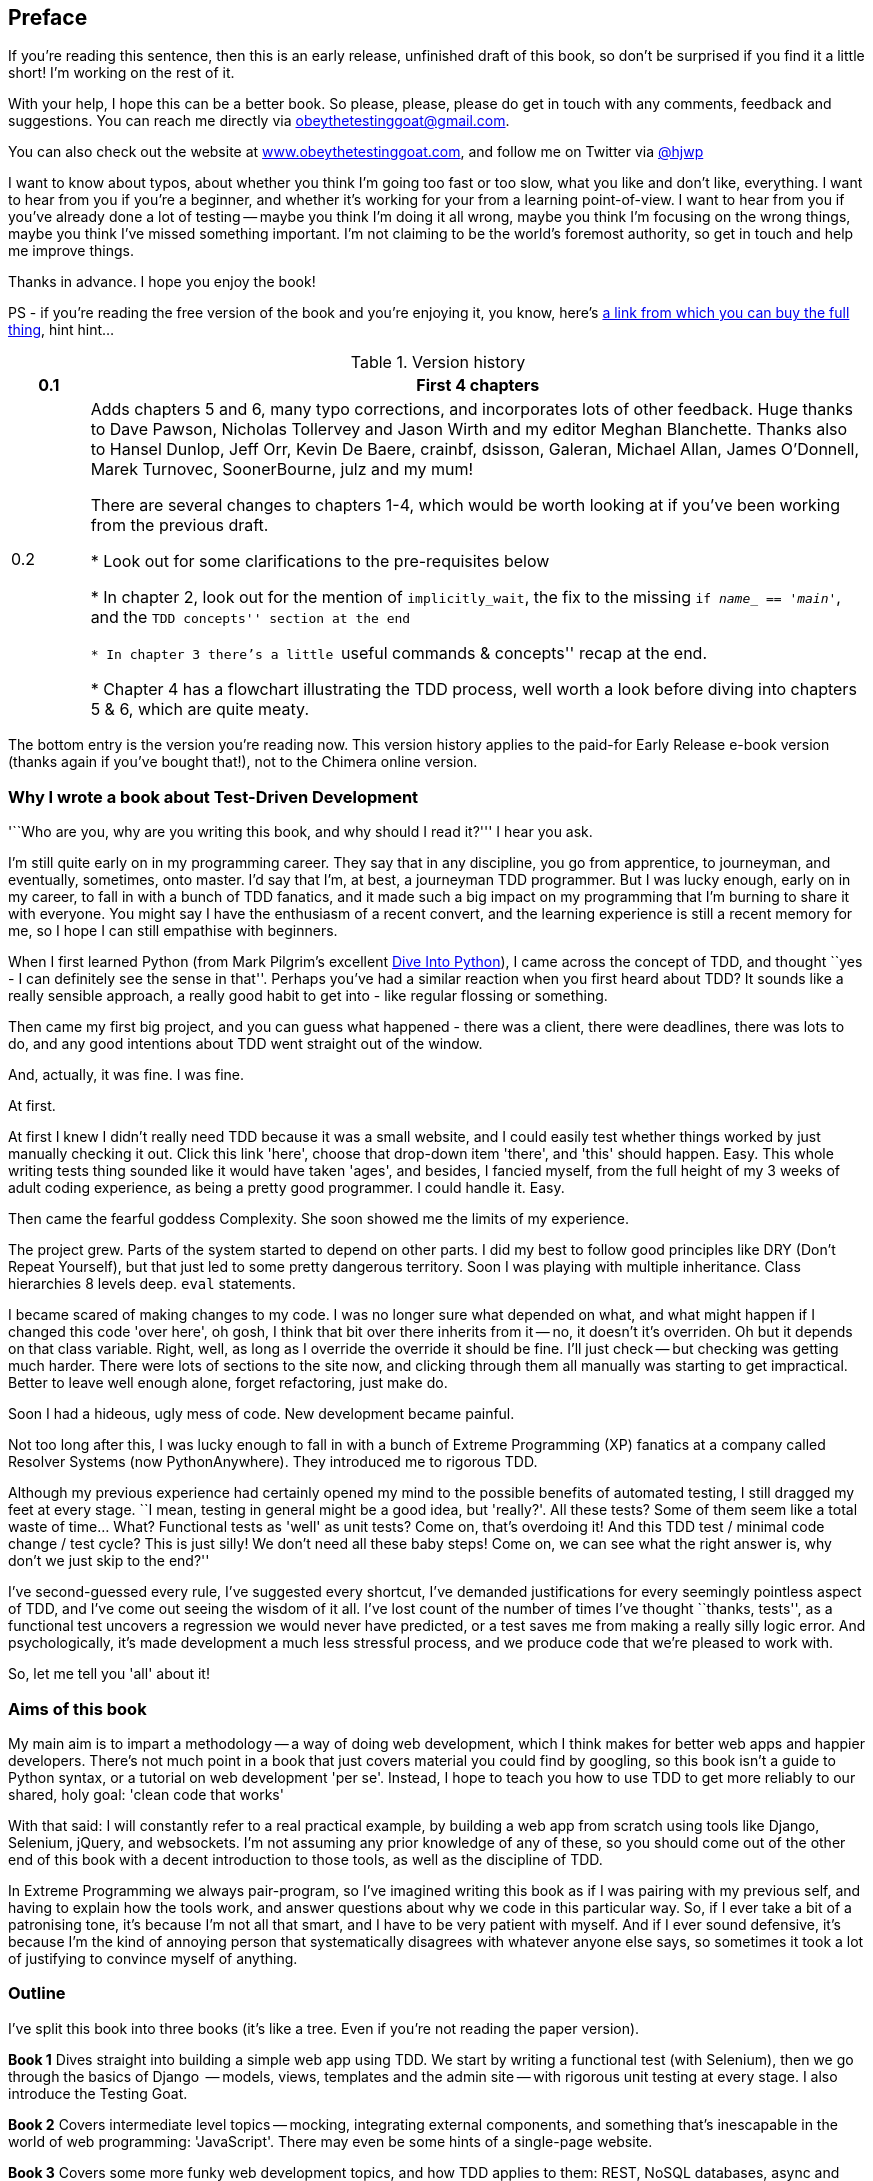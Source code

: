 [[preface]]
Preface
-------

If you're reading this sentence, then this is an early release, unfinished 
draft of this book, so don't be surprised if you find it a little short!
I'm working on the rest of it.

With your help, I hope this can be a better book. So please, please, please
do get in touch with any comments, feedback and suggestions. You can reach
me directly via obeythetestinggoat@gmail.com.  

You can also check out the website at 
http://www.obeythetestinggoat.com[www.obeythetestinggoat.com], and
follow me on Twitter via https://www.twitter.com/hjwp[@hjwp]

I want to know about typos, about whether you think I'm going too fast or
too slow, what you like and don't like, everything.  I want to hear from you
if you're a beginner, and whether it's working for your from a learning
point-of-view. I want to hear from you if you've already done a lot of
testing -- maybe you think I'm doing it all wrong, maybe you think I'm
focusing on the wrong things, maybe you think I've missed something
important. I'm not claiming to be the world's foremost authority, so
get in touch and help me improve things.

Thanks in advance. I hope you enjoy the book!


PS - if you're reading the free version of the book and you're enjoying it,
you know, here's
http://www.anrdoezrs.net/click-7079286-11260198?url=http%3A%2F%2Fshop.oreilly.com%2Fproduct%2F0636920029533.do%3Fcmp%3Daf-code-book-product_cj_9781449367794_%7BPID%7D&cjsku=0636920029533[a
link from which you can buy the full thing], hint hint...


.Version history
[cols="1,10"]
|================
|0.1| First 4 chapters

|0.2| Adds chapters 5 and 6, many typo corrections, and incorporates lots of
other feedback.  Huge thanks to Dave Pawson, Nicholas Tollervey and Jason
Wirth and my editor Meghan Blanchette. Thanks also to Hansel Dunlop, Jeff Orr,
Kevin De Baere, crainbf, dsisson, Galeran, Michael Allan, James O'Donnell,
Marek Turnovec, SoonerBourne, julz and my mum!

There are several changes to chapters 1-4, which would be worth looking
at if you've been working from the previous draft. 

* Look out for some clarifications to the pre-requisites below

* In chapter 2, look out for the mention of `implicitly_wait`, the fix to the
missing `if __name___ == '__main__'`, and the ``TDD concepts'' section at
the end

* In chapter 3 there's a little ``useful commands & concepts'' recap at the
end.

* Chapter 4 has a flowchart illustrating the TDD process, well worth a look
before diving into chapters 5 & 6, which are quite meaty.

|================

The bottom entry is the version you're reading now. This version history
applies to the paid-for Early Release e-book version (thanks again if you've
bought that!), not to the Chimera online version. 


Why I wrote a book about Test-Driven Development
~~~~~~~~~~~~~~~~~~~~~~~~~~~~~~~~~~~~~~~~~~~~~~~~

'``Who are you, why are you writing this book, and why should I
read it?''' I hear you ask.

I'm still quite early on in my programming career.  They say that in any
discipline, you go from apprentice, to journeyman, and eventually, sometimes,
onto master.  I'd say that I'm, at best, a journeyman TDD programmer.  But I
was lucky enough, early on in my career, to fall in with a bunch of TDD
fanatics, and it made such a big impact on my programming that I'm burning to
share it with everyone. You might say I have the enthusiasm of a recent
convert, and the learning experience is still a recent memory for
me, so I hope I can still empathise with beginners.

When I first learned Python (from Mark Pilgrim's excellent <<dip,Dive Into
Python>>), I came across the concept of TDD, and thought ``yes
- I can definitely see the sense in that''.  Perhaps you've had a similar
reaction when you first heard about TDD?  It sounds like a really sensible
approach, a really good habit to get into - like regular flossing or
something.

Then came my first big project, and you can guess what happened - there was a
client, there were deadlines, there was lots to do, and any good intentions
about TDD went straight out of the window.

And, actually, it was fine.  I was fine.

At first.

At first I knew I didn't really need TDD because it was a small website, and I
could easily test whether things worked by just manually checking it out. Click
this link 'here', choose that drop-down item 'there', and 'this' should happen.
Easy. This whole writing tests thing sounded like it would have taken 'ages',
and besides, I fancied myself, from the full height of my 3 weeks of adult
coding experience, as being a pretty good programmer. I could handle it. Easy.

Then came the fearful goddess Complexity. She soon showed me the limits of my
experience. 

The project grew. Parts of the system started to depend on other parts. I did
my best to follow good principles like DRY (Don't Repeat Yourself), but that
just led to some pretty dangerous territory.  Soon I was playing with multiple
inheritance. Class hierarchies 8 levels deep. `eval` statements. 


I became scared of making changes to my code.  I was no longer sure what
depended on what, and what might happen if I changed this code 'over here', oh
gosh, I think that bit over there inherits from it -- no, it doesn't it's
overriden.  Oh but it depends on that class variable.  Right, well, as long as
I override the override it should be fine. I'll just check -- but checking was
getting much harder. There were lots of sections to the site now, and clicking
through them all manually was starting to get impractical.  Better to leave
well enough alone, forget refactoring, just make do. 

Soon I had a hideous, ugly mess of code. New development became painful.

Not too long after this, I was lucky enough to fall in with a bunch of
Extreme Programming (XP) fanatics at a company called Resolver Systems (now
PythonAnywhere).  They introduced me to rigorous TDD.

Although my previous experience had certainly opened my mind to the possible
benefits of automated testing, I still dragged my feet at every stage.  ``I
mean, testing in general might be a good idea, but 'really?'.  All these tests?
Some of them seem like a total waste of time...  What? Functional tests as
'well' as unit tests? Come on, that's overdoing it! And this TDD test / minimal
code change / test cycle? This is just silly! We don't need all these baby
steps! Come on, we can see what the right answer is, why don't we just skip to
the end?''

I've second-guessed every rule, I've suggested every shortcut, I've demanded
justifications for every seemingly pointless aspect of TDD, and I've come out
seeing the wisdom of it all. I've lost count of the number of times I've
thought ``thanks, tests'', as a functional test uncovers a regression we would
never have predicted, or a test saves me from making a really silly logic
error.  And psychologically, it's made development a much less stressful
process, and we produce code that we're pleased to work with.

So, let me tell you 'all' about it!



Aims of this book
~~~~~~~~~~~~~~~~~

My main aim is to impart a methodology -- a way of doing web development, which
I think makes for better web apps and happier developers. There's not much
point in a book that just covers material you could find by googling, so this
book isn't a guide to Python syntax, or a tutorial on web development 'per se'.
Instead, I hope to teach you how to use TDD to get more reliably to our shared,
holy goal: 'clean code that works'

With that said: I will constantly refer to a real practical example, by
building a web app from scratch using tools like Django, Selenium, jQuery,
and websockets. I'm not assuming any prior knowledge of any of these, so you
should come out of the other end of this book with a decent introduction to
those tools, as well as the discipline of TDD.

In Extreme Programming we always pair-program, so I've imagined writing this 
book as if I was pairing with my previous self, and having to explain how the
tools work, and answer questions about why we code in this particular way. So,
if I ever take a bit of a patronising tone, it's because I'm not all that
smart, and I have to be very patient with myself. And if I ever sound
defensive, it's because I'm the kind of annoying person that systematically
disagrees with whatever anyone else says, so sometimes it took a lot of
justifying to convince myself of anything.


Outline
~~~~~~~

I've split this book into three books (it's like a tree. Even if you're not
reading the paper version).

*Book 1* Dives straight into building a simple web app using TDD. We start
by writing a functional test (with Selenium), then we go through the basics
of Django  -- models, views, templates and the admin site -- with rigorous unit
testing at every stage. I also introduce the Testing Goat.

*Book 2* Covers intermediate level topics -- mocking, integrating external
components, and something that's inescapable in the world of web programming:
'JavaScript'. There may even be some hints of a single-page website.

*Book 3* Covers some more funky web development topics, and how TDD applies
to them:  REST, NoSQL databases, async and websockets, caching and continuous
integration.


[[pre-requisites]]
Some pre-requisites
~~~~~~~~~~~~~~~~~~~

Python and web programming
^^^^^^^^^^^^^^^^^^^^^^^^^^

I've written the book with beginners in mind, but if you're new to programming,
I'm assuming that you've already learned the basics of Python. So if you
haven't already, do run through a Python beginner's tutorial or get an
introductory book like <<dip,Dive Into Python>>  or <<lpthw,Learn Python The
Hard Way>>, or, just for fun, <<iwp,Invent Your Own Computer Games with
Python>>, all of which are excellent introductions.

If you're an experienced programmer but new to Python, you should get along
just fine.  Python is joyously simple to understand.

I'm using **Python version 2.7** for this book, and obviously you'll need
access to that. If you are thinking of using
http://www.pythonanywhere.com[PythonAnywhere] (the startup I work for), rather
than a locally installed Python, you should go and take a quick look at
<<appendix1,Appendix I>> before you get started.

I'm also assuming you have a basic grasp of how the web works - what HTML is,
what a POST request is.  If you're not sure about those, you'll need to find
a basic HTML tutorial. If you can figure out how to create an HTML page on your
PC and look at it in your browser, and what a form is and how it might work,
then you're probably OK.


Required software installations:
^^^^^^^^^^^^^^^^^^^^^^^^^^^^^^^^

You should be able to follow on with this tutorial on Mac, Windows or Linux.
Aside from Python, you'll need:

* **Firefox** the web browser. A quick Google search will get you an installer
for whichever platform you're on.

* **Git** the version control system. This is available for any platform, 
https://www.github.com[GitHub] have some good installation instructions
if you need them.  Make sure the `git` executable is available from a command
shell.

* And **pip** the Python package management tool.  Just Google ``Python pip''
and you'll find installation instructions.

[[git-default-editor]]
[NOTE]
.Git's default editor
=====
I'll provide step-by-step instructions for Git, but it may be a good idea to
get a bit of configuration done now.  For example, when you do your first
commit, by default 'vi' will pop up, at which point you may have no idea what
to do with it. Well, much as 'vi' has two modes, you then have two choices. One
is to learn some minimal vi commands '(press `i` to go into insert mode,
type your text, presc `Esc` to go back to normal mode, then write the file and
quit with `:wq<Enter>`)'. You'll then have joined the great fraternity of
people who know this ancient, revered text editor.

Or you can point-blank refuse to be involved in such a ridiculous throwback to
the 1970s, and configure git to use an editor of your choice. Quit vi using
`<Esc>` followed by `:q!`, then change your git default editor. See the Git
documentation on 
http://git-scm.com/book/en/Customizing-Git-Git-Configuration[basic git
configuration]
=====


Required Python modules:
^^^^^^^^^^^^^^^^^^^^^^^^

Once you have 'pip' installed, it's trivial to install new Python modules.
We'll install some as we go, but there are a couple we'll need right from
the beginning, so you should install them right away:

* **Django** (`pip install --upgrade django`). This is our web framework.
You should make sure you have version 1.5 or later installed, and that you can
access the `django-admin.py` executable from a command-line.  The
https://docs.djangoproject.com/en/1.5/intro/install/[Django documentation] has
some installation instructions if you need help.

NOTE: on Windows, to get `django-admin.py` working from a command-line, you
need to get the main Python directory *and* its subfolder called Scripts onto
your PATH.  You can do this in the Control Panel's System section, or you can
use `powershell`. There are some instructions at https://python-guide.readthedocs.org/en/latest/starting/install/win.html[Python-Guide]
 


* **Selenium** (`pip install --upgrade selenium`), a browser 
automation tool which we'll use to drive what are called functional tests. Make
sure you have the absolute latest version installed.  Selenium is engaged in a
permanent arms race with the major browsers, trying to keep up with the latest
features. If you ever find Selenium misbehaving for some reason, the answer is
often that it's a new version of Firefox and you need to upgrade to the latest
Selenium...

.A note on IDEs
*******************************************************************************
If you've come from the world of Java or .NET, you may be keen to use an IDE
for your Python coding.  They have all sorts of useful tools, including VCS
integration, and there are some excellent ones out there for Python.  I used
one myself when I was starting out, and I found it very useful for my first 
couple of projects.

Can I suggest (and it's only a suggestion) that you 'don't' use an IDE, at
least for the duration of this tutorial? IDEs are much less necessary in the
Python world, and I've written this whole book with the assumption that you're
just using a basic text editor and a command-line.  Sometimes, that's all you
have, so it's always worth learning how to use the basic tools first and
understanding how they work. It'll be something you always have, even if you
decide to go back to your IDE and all its helpful tools, after you've finished
this book.
*******************************************************************************


Onto a little housekeeping...

=== Conventions Used in This Book

The following typographical conventions are used in this book:

_Italic_:: Indicates new terms, URLs, email addresses, filenames, and file
extensions.

+Constant width+:: Used for program listings, as well as within paragraphs to
refer to program elements such as variable or function names, databases, data
types, environment variables, statements, and keywords.

**`Constant width bold`**:: Shows commands or other text that should be typed
literally by the user.

_++Constant width italic++_:: Shows text that should be replaced with
user-supplied values or by values determined by context.

[subs="specialcharacters,quotes"]
----
# code listings and terminal output will be listed in constant width paragraphs
$ *commands to type*  will be in bold
Occasionally I will use the symbols:

[...]

To signify that some of the content has been skipped, to shorten
long bits of output, or to skip down to a relevant bit
----


[TIP]
====
This icon signifies a tip, suggestion, or general note.
====

[WARNING]
====
This icon indicates a warning or caution.
====

TODO: this is a note to myself that there is something unfinished, or an idea
that I might want to incorporate later.  These are good things to send me
feedback on!  They should all be gone by the time the book is finished...


=== Contacting O'Reilly

If you'd like to get in touch with my beloved publisher with any questions
about this book, contact details follow:

++++
<simplelist>
<member>O’Reilly Media, Inc.</member>
<member>1005 Gravenstein Highway North</member>
<member>Sebastopol, CA 95472</member>
<member>800-998-9938 (in the United States or Canada)</member>
<member>707-829-0515 (international or local)</member>
<member>707-829-0104 (fax)</member>
</simplelist>
++++

You can also send email to pass:[<email>bookquestions@oreilly.com</email>].

You can find errata, examples, and additional information at
link:$$http://www.oreilly.com/catalog/<catalog page>$$[].

For more information about books, courses, conferences, and news, see
O'Reilly's website at link:$$http://www.oreilly.com$$[].

Facebook: link:$$http://facebook.com/oreilly$$[]

Twitter: link:$$http://twitter.com/oreillymedia$$[]

YouTube: link:$$http://www.youtube.com/oreillymedia$$[]


